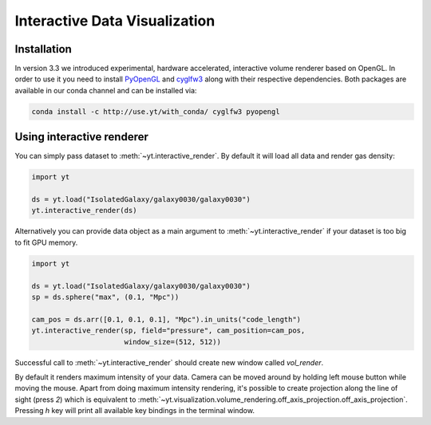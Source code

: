 .. _interactive_data_visualization:

Interactive Data Visualization
==============================

Installation
^^^^^^^^^^^^

In version 3.3 we introduced experimental, hardware accelerated, interactive
volume renderer based on OpenGL. In order to use it you need to install
`PyOpenGL <https://pypi.python.org/pypi/PyOpenGL>`_ and `cyglfw3
<https://pypi.python.org/pypi/cyglfw3/>`_ along with their respective
dependencies. Both packages are available in our conda channel and can be
installed via:

.. code-block:: bash

    conda install -c http://use.yt/with_conda/ cyglfw3 pyopengl

Using interactive renderer
^^^^^^^^^^^^^^^^^^^^^^^^^^

You can simply pass dataset to :meth:`~yt.interactive_render`. By default
it will load all data and render gas density:

.. code-block:: python

    import yt
    
    ds = yt.load("IsolatedGalaxy/galaxy0030/galaxy0030")
    yt.interactive_render(ds)

Alternatively you can provide data object as a main argument to
:meth:`~yt.interactive_render` if your dataset is too big to fit GPU memory.

.. code-block:: python

    import yt

    ds = yt.load("IsolatedGalaxy/galaxy0030/galaxy0030")
    sp = ds.sphere("max", (0.1, "Mpc"))

    cam_pos = ds.arr([0.1, 0.1, 0.1], "Mpc").in_units("code_length")
    yt.interactive_render(sp, field="pressure", cam_position=cam_pos,
                          window_size=(512, 512))

Successful call to :meth:`~yt.interactive_render` should create new window
called *vol_render*. 

.. image:: _images/idv.jpg
   :width: 1000

By default it renders maximum intensity of your data.
Camera can be moved around by holding left mouse button while moving the mouse.
Apart from doing maximum intensity rendering, it's possible to create projection
along the line of sight (press *2*) which is equivalent to
:meth:`~yt.visualization.volume_rendering.off_axis_projection.off_axis_projection`.
Pressing *h* key will print all available key bindings in the terminal window.
